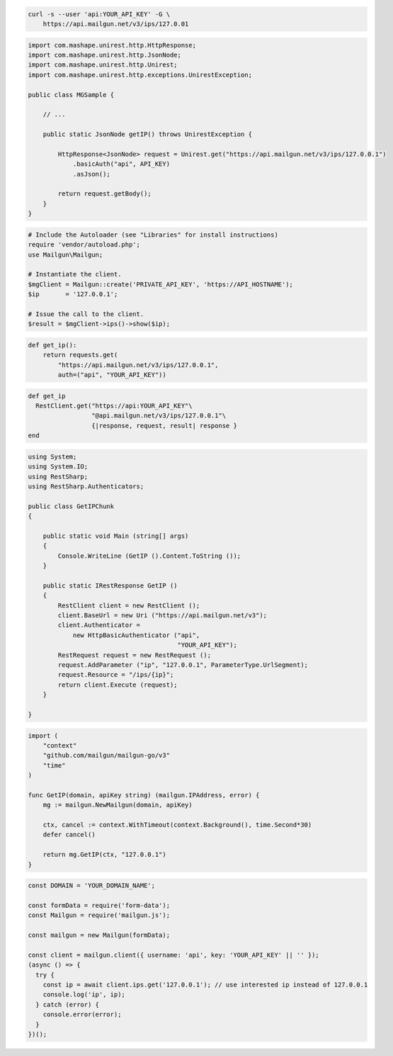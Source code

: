 
.. code-block:: bash

  curl -s --user 'api:YOUR_API_KEY' -G \
      https://api.mailgun.net/v3/ips/127.0.01

.. code-block:: java

 import com.mashape.unirest.http.HttpResponse;
 import com.mashape.unirest.http.JsonNode;
 import com.mashape.unirest.http.Unirest;
 import com.mashape.unirest.http.exceptions.UnirestException;

 public class MGSample {

     // ...

     public static JsonNode getIP() throws UnirestException {

         HttpResponse<JsonNode> request = Unirest.get("https://api.mailgun.net/v3/ips/127.0.0.1")
             .basicAuth("api", API_KEY)
             .asJson();

         return request.getBody();
     }
 }

.. code-block:: php

  # Include the Autoloader (see "Libraries" for install instructions)
  require 'vendor/autoload.php';
  use Mailgun\Mailgun;

  # Instantiate the client.
  $mgClient = Mailgun::create('PRIVATE_API_KEY', 'https://API_HOSTNAME');
  $ip       = '127.0.0.1';

  # Issue the call to the client.
  $result = $mgClient->ips()->show($ip);

.. code-block:: py

 def get_ip():
     return requests.get(
         "https://api.mailgun.net/v3/ips/127.0.0.1",
         auth=("api", "YOUR_API_KEY"))

.. code-block:: rb

 def get_ip
   RestClient.get("https://api:YOUR_API_KEY"\
                  "@api.mailgun.net/v3/ips/127.0.0.1"\
                  {|response, request, result| response }
 end

.. code-block:: csharp

 using System;
 using System.IO;
 using RestSharp;
 using RestSharp.Authenticators;

 public class GetIPChunk
 {

     public static void Main (string[] args)
     {
         Console.WriteLine (GetIP ().Content.ToString ());
     }

     public static IRestResponse GetIP ()
     {
         RestClient client = new RestClient ();
         client.BaseUrl = new Uri ("https://api.mailgun.net/v3");
         client.Authenticator =
             new HttpBasicAuthenticator ("api",
                                         "YOUR_API_KEY");
         RestRequest request = new RestRequest ();
         request.AddParameter ("ip", "127.0.0.1", ParameterType.UrlSegment);
         request.Resource = "/ips/{ip}";
         return client.Execute (request);
     }

 }

.. code-block:: go

 import (
     "context"
     "github.com/mailgun/mailgun-go/v3"
     "time"
 )

 func GetIP(domain, apiKey string) (mailgun.IPAddress, error) {
     mg := mailgun.NewMailgun(domain, apiKey)

     ctx, cancel := context.WithTimeout(context.Background(), time.Second*30)
     defer cancel()

     return mg.GetIP(ctx, "127.0.0.1")
 }

.. code-block:: js

  const DOMAIN = 'YOUR_DOMAIN_NAME';

  const formData = require('form-data');
  const Mailgun = require('mailgun.js');

  const mailgun = new Mailgun(formData);

  const client = mailgun.client({ username: 'api', key: 'YOUR_API_KEY' || '' });
  (async () => {
    try {
      const ip = await client.ips.get('127.0.0.1'); // use interested ip instead of 127.0.0.1
      console.log('ip', ip);
    } catch (error) {
      console.error(error);
    }
  })();

